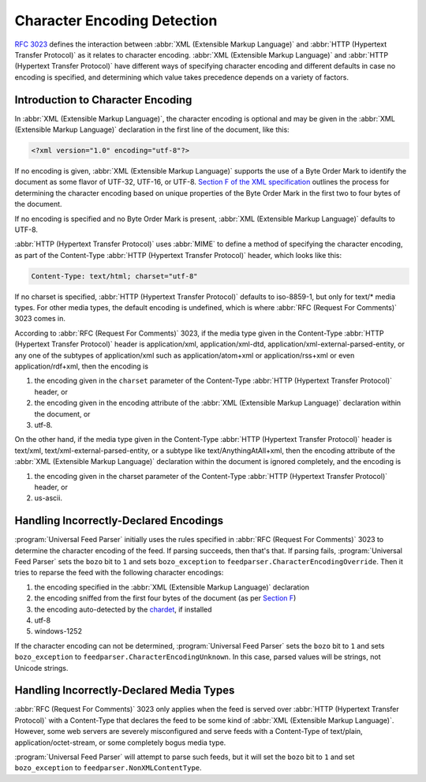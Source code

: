 .. _advanced.encoding:

Character Encoding Detection
============================

`RFC 3023 <http://www.ietf.org/rfc/rfc3023.txt>`_ defines the interaction
between :abbr:`XML (Extensible Markup Language)` and :abbr:`HTTP (Hypertext Transfer Protocol)`
as it relates to character encoding.  :abbr:`XML (Extensible Markup Language)`
and :abbr:`HTTP (Hypertext Transfer Protocol)` have different ways of
specifying character encoding and different defaults in case no encoding is
specified, and determining which value takes precedence depends on a variety of
factors.


Introduction to Character Encoding
----------------------------------

In :abbr:`XML (Extensible Markup Language)`, the character encoding is optional
and may be given in the :abbr:`XML (Extensible Markup Language)` declaration in
the first line of the document, like this:

..  code-block:: xml

    <?xml version="1.0" encoding="utf-8"?>

If no encoding is given, :abbr:`XML (Extensible Markup Language)` supports the
use of a Byte Order Mark to identify the document as some flavor of UTF-32,
UTF-16, or UTF-8.  `Section F of the XML specification <http://www.w3.org/TR/REC-xml/#sec-guessing-no-ext-info>`_
outlines the process for determining the character encoding based on unique
properties of the Byte Order Mark in the first two to four bytes of the
document.

If no encoding is specified and no Byte Order Mark is present, :abbr:`XML (Extensible Markup Language)`
defaults to UTF-8.

:abbr:`HTTP (Hypertext Transfer Protocol)` uses :abbr:`MIME` to define a method
of specifying the character encoding, as part of the Content-Type :abbr:`HTTP (Hypertext Transfer Protocol)`
header, which looks like this:

..  code-block:: text

    Content-Type: text/html; charset="utf-8"


If no charset is specified, :abbr:`HTTP (Hypertext Transfer Protocol)` defaults
to iso-8859-1, but only for text/* media types. For other media types, the
default encoding is undefined, which is where :abbr:`RFC (Request For Comments)` 3023 comes in.

According to :abbr:`RFC (Request For Comments)` 3023, if the media type given
in the Content-Type :abbr:`HTTP (Hypertext Transfer Protocol)` header is
application/xml, application/xml-dtd, application/xml-external-parsed-entity,
or any one of the subtypes of application/xml such as application/atom+xml or
application/rss+xml or even application/rdf+xml, then the encoding is


#. the encoding given in the ``charset`` parameter of the Content-Type :abbr:`HTTP (Hypertext Transfer Protocol)` header, or

#. the encoding given in the encoding attribute of the :abbr:`XML (Extensible Markup Language)` declaration within the document, or

#. utf-8.


On the other hand, if the media type given in the Content-Type
:abbr:`HTTP (Hypertext Transfer Protocol)` header is text/xml,
text/xml-external-parsed-entity, or a subtype like text/AnythingAtAll+xml, then
the encoding attribute of the :abbr:`XML (Extensible Markup Language)`
declaration within the document is ignored completely, and the encoding is


#. the encoding given in the charset parameter of the Content-Type :abbr:`HTTP (Hypertext Transfer Protocol)` header, or

#. us-ascii.


Handling Incorrectly-Declared Encodings
---------------------------------------

:program:`Universal Feed Parser` initially uses the rules specified in
:abbr:`RFC (Request For Comments)` 3023 to determine the character encoding of
the feed.  If parsing succeeds, then that's that.  If parsing fails,
:program:`Universal Feed Parser` sets the ``bozo`` bit to ``1`` and sets
``bozo_exception`` to ``feedparser.CharacterEncodingOverride``.  Then it tries
to reparse the feed with the following character encodings:


#. the encoding specified in the :abbr:`XML (Extensible Markup Language)` declaration

#. the encoding sniffed from the first four bytes of the document (as per `Section F <http://www.w3.org/TR/REC-xml/#sec-guessing-no-ext-info>`_)

#. the encoding auto-detected by the `chardet <https://github.com/chardet/chardet>`_, if installed

#. utf-8

#. windows-1252


If the character encoding can not be determined, :program:`Universal Feed Parser`
sets the ``bozo`` bit to ``1`` and sets ``bozo_exception`` to
``feedparser.CharacterEncodingUnknown``.  In this case, parsed values will be
strings, not Unicode strings.


Handling Incorrectly-Declared Media Types
-----------------------------------------

:abbr:`RFC (Request For Comments)` 3023 only applies when the feed is served
over :abbr:`HTTP (Hypertext Transfer Protocol)` with a Content-Type that
declares the feed to be some kind of :abbr:`XML (Extensible Markup Language)`.
However, some web servers are severely misconfigured and serve feeds with a
Content-Type of text/plain, application/octet-stream, or some completely bogus
media type.

:program:`Universal Feed Parser` will attempt to parse such feeds, but it will
set the ``bozo`` bit to ``1`` and set ``bozo_exception`` to
``feedparser.NonXMLContentType``.


.. seealso::

    * `RFC 3023 <http://www.ietf.org/rfc/rfc3023.txt>`_

    * `Section F of the XML specification <http://www.w3.org/TR/REC-xml/#sec-guessing-no-ext-info>`_

    * `On the well-formedness of XML documents served as text/plain <http://www.imc.org/atom-syntax/mail-archive/msg05575.html>`_

